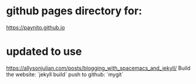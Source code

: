 * github pages directory for:

https://paynito.github.io
* updated to use

https://allysonjulian.com/posts/blogging_with_spacemacs_and_jekyll/
 Build the website: `jekyll build`
 push to github:    `mygit`    

